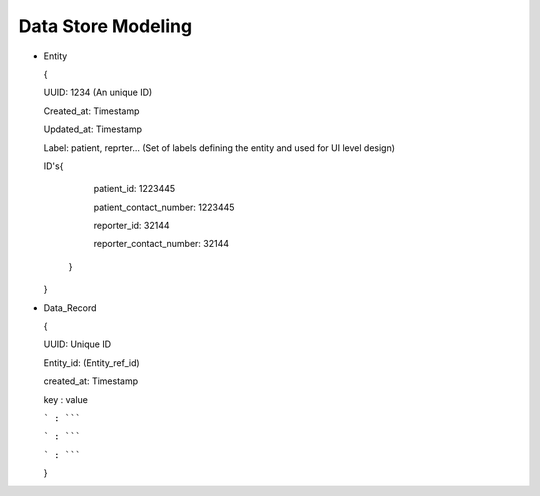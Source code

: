 Data Store Modeling
===================

* Entity

  {

  UUID: 1234 (An unique ID)

  Created_at: Timestamp

  Updated_at: Timestamp

  Label: patient, reprter... (Set of labels defining the entity and used for UI level design)

  ID's{

  	patient_id: 1223445

	patient_contact_number: 1223445
	
	reporter_id: 32144
	
	reporter_contact_number: 32144
	
      }

  }

* Data_Record

  {

  UUID: Unique ID

  Entity_id: (Entity_ref_id)

  created_at: Timestamp

  key : value

  ``` : `````

  ``` : `````

  ``` : `````

  }
